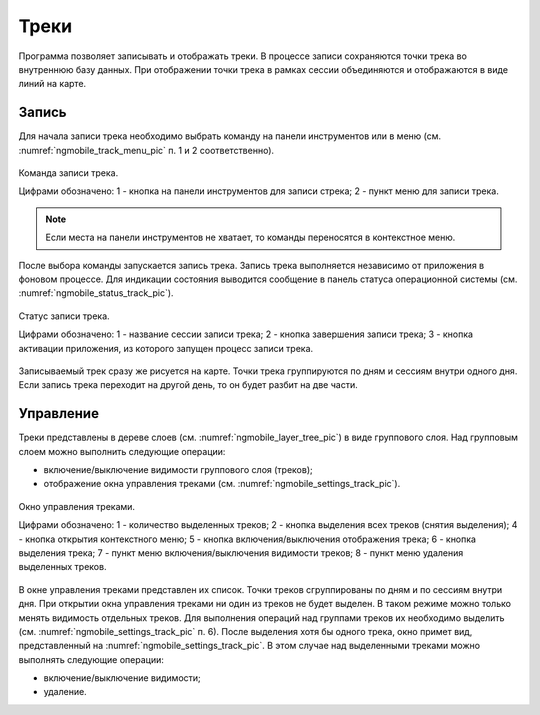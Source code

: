 .. sectionauthor:: Дмитрий Барышников <dmitry.baryshnikov@nextgis.ru>

.. tracks:

Треки
=====

Программа позволяет записывать и отображать треки. В процессе записи сохраняются точки трека во внутреннюю базу данных. При отображении точки трека в рамках сессии объединяются и отображаются в виде линий на карте. 


Запись
------

Для начала записи трека необходимо выбрать команду на панели инструментов или в меню (см. :numref:`ngmobile_track_menu_pic` п. 1 и 2 соответственно). 

.. figure:: _static/ngmobile_track_menu.png
   :name: ngmobile_track_menu_pic
   :align: center
   :width: 9cm
   
   Команда записи трека.
   
   Цифрами обозначено: 1 - кнопка на панели инструментов для записи стрека; 2 - пункт меню для записи трека.

.. note::
   Если места на панели инструментов не хватает, то команды переносятся в контекстное меню.
   
После выбора команды запускается запись трека. Запись трека выполняется независимо от приложения в фоновом процессе. Для индикации состояния выводится сообщение в панель статуса операционной системы (см. :numref:`ngmobile_status_track_pic`).

.. figure:: _static/ngmobile_status_track.png
   :name: ngmobile_status_track_pic
   :align: center
   :width: 7cm
 
   Статус записи трека.
   
   Цифрами обозначено: 1 - название сессии записи трека; 2 - кнопка завершения записи трека; 3 - кнопка активации приложения, из которого запущен процесс записи трека.
   
Записываемый трек сразу же рисуется на карте. Точки трека группируются по дням и сессиям внутри одного дня. Если запись трека переходит на другой день, то он будет разбит на две части.

Управление
----------

Треки представлены в дереве слоев (см. :numref:`ngmobile_layer_tree_pic`) в виде группового слоя. Над групповым слоем можно выполнить следующие операции:
    
* включение/выключение видимости группового слоя (треков);
* отображение окна управления треками (см. :numref:`ngmobile_settings_track_pic`).

.. figure:: _static/ngmobile_track_settings.png
   :name: ngmobile_settings_track_pic
   :align: center
   :height: 10cm
 
   Окно управления треками.
   
   Цифрами обозначено: 1 - количество выделенных треков; 2 - кнопка выделения всех треков (снятия выделения); 
   4 - кнопка открытия контекстного меню; 5 - кнопка включения/выключения отображения трека; 
   6 - кнопка выделения трека; 7 - пункт меню включения/выключения видимости треков; 
   8 - пункт меню удаления выделенных треков.
   
В окне управления треками представлен их список. Точки треков сгруппированы по дням и по сессиям внутри дня. При открытии окна управления треками ни один из треков не будет выделен. В таком режиме можно только менять видимость отдельных треков. Для выполнения операций над группами треков их необходимо выделить (см. :numref:`ngmobile_settings_track_pic` п. 6). После выделения хотя бы одного трека, окно примет вид, представленный на :numref:`ngmobile_settings_track_pic`. В этом случае над выделенными треками можно выполнять следующие операции:
    
* включение/выключение видимости;
* удаление.
